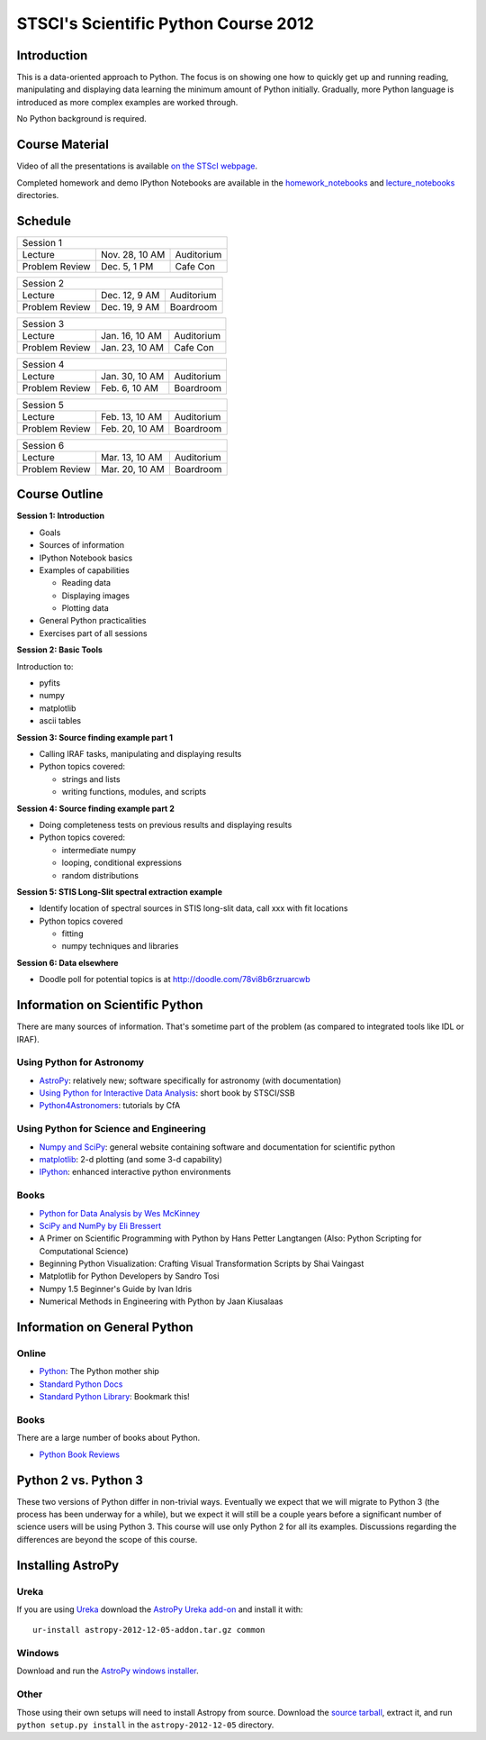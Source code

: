 STSCI's Scientific Python Course 2012
=====================================

Introduction
------------

This is a data-oriented approach to Python. The focus is on showing one how to
quickly get up and running reading, manipulating and displaying data learning
the minimum amount of Python initially. Gradually, more Python language is
introduced as more complex examples are worked through.

No Python background is required.

Course Material
---------------

Video of all the presentations is available
`on the STScI webpage <https://webcast.stsci.edu/webcast/searchresults.xhtml?searchtype=20&eventid=184&sortmode=1>`_.

Completed homework and demo IPython Notebooks are available in the
`homework_notebooks <./homework_notebooks>`_ and
`lecture_notebooks <./lecture_notebooks>`_ directories.

Schedule
--------

============== ============== ==========
Session 1
----------------------------------------
Lecture        Nov. 28, 10 AM Auditorium
Problem Review Dec. 5, 1 PM   Cafe Con
============== ============== ==========

============== ============== ==========
Session 2
----------------------------------------
Lecture        Dec. 12, 9 AM  Auditorium
Problem Review Dec. 19, 9 AM  Boardroom
============== ============== ==========

============== ============== ==========
Session 3
----------------------------------------
Lecture        Jan. 16, 10 AM Auditorium
Problem Review Jan. 23, 10 AM Cafe Con
============== ============== ==========

============== ============== ==========
Session 4
----------------------------------------
Lecture        Jan. 30, 10 AM Auditorium
Problem Review Feb. 6, 10 AM  Boardroom
============== ============== ==========

============== ============== ==========
Session 5
----------------------------------------
Lecture        Feb. 13, 10 AM Auditorium
Problem Review Feb. 20, 10 AM Boardroom
============== ============== ==========

============== ============== ==========
Session 6
----------------------------------------
Lecture        Mar. 13, 10 AM Auditorium
Problem Review Mar. 20, 10 AM Boardroom
============== ============== ==========

Course Outline
--------------

**Session 1: Introduction**

- Goals
- Sources of information
- IPython Notebook basics
- Examples of capabilities

  - Reading data
  - Displaying images
  - Plotting data

- General Python practicalities
- Exercises part of all sessions

**Session 2: Basic Tools**

Introduction to:

- pyfits
- numpy
- matplotlib
- ascii tables

**Session 3: Source finding example part 1**

- Calling IRAF tasks, manipulating and displaying results
- Python topics covered:

  - strings and lists
  - writing functions, modules, and scripts

**Session 4: Source finding example part 2**

- Doing completeness tests on previous results and displaying results
- Python topics covered:

  - intermediate numpy
  - looping, conditional expressions
  - random distributions

**Session 5: STIS Long-Slit spectral extraction example**

- Identify location of spectral sources in STIS long-slit data,
  call xxx with fit locations
- Python topics covered

  - fitting
  - numpy techniques and libraries

**Session 6: Data elsewhere**

- Doodle poll for potential topics is at http://doodle.com/78vi8b6rzruarcwb

Information on Scientific Python
--------------------------------

There are many sources of information. That's sometime part of the problem (as
compared to integrated tools like IDL or IRAF).

Using Python for Astronomy
~~~~~~~~~~~~~~~~~~~~~~~~~~

- `AstroPy <http://www.astropy.org>`_:
  relatively new; software specifically for astronomy (with documentation)
- `Using Python for Interactive Data Analysis
  <http://stsdas.stsci.edu/perry/pydatatut.pdf>`_: short book by STSCI/SSB
- `Python4Astronomers <http://python4astronomers.github.com/>`_:
  tutorials by CfA

Using Python for Science and Engineering
~~~~~~~~~~~~~~~~~~~~~~~~~~~~~~~~~~~~~~~~

- `Numpy and SciPy <http://scipy.org>`_: general website containing software
  and documentation for scientific python
- `matplotlib <http://matplotlib.org>`_: 2-d plotting (and some 3-d capability)
- `IPython <http://ipython.org>`_: enhanced interactive python environments

Books
~~~~~

- `Python for Data Analysis by Wes McKinney <http://shop.oreilly.com/product/0636920023784.do>`_
- `SciPy and NumPy by Eli Bressert <http://shop.oreilly.com/product/0636920020219.do>`_
- A Primer on Scientific Programming with Python by Hans Petter Langtangen
  (Also: Python Scripting for Computational Science)
- Beginning Python Visualization: Crafting Visual Transformation Scripts
  by Shai Vaingast
- Matplotlib for Python Developers by Sandro Tosi
- Numpy 1.5 Beginner's Guide by Ivan Idris
- Numerical Methods in Engineering with Python by Jaan Kiusalaas

Information on General Python
-----------------------------

Online
~~~~~~

- `Python <http://python.org>`_: The Python mother ship
- `Standard Python Docs <http://www.python.org/doc/>`_
- `Standard Python Library <http://docs.python.org/library/>`_:
  Bookmark this!

Books
~~~~~

There are a large number of books about Python.

- `Python Book Reviews <http://www.awaretek.com/book.html>`_

Python 2 vs. Python 3
---------------------

These two versions of Python differ in non-trivial ways. Eventually we expect
that we will migrate to Python 3 (the process has been underway for a while),
but we expect it will still be a couple years before a significant number of
science users will be using Python 3. This course will use only Python 2 for
all its examples. Discussions regarding the differences are beyond the scope of
this course.

Installing AstroPy
------------------

Ureka
~~~~~

If you are using `Ureka <http://ssb.stsci.edu/ureka/1.0beta3/docs/index.html>`_
download the
`AstroPy Ureka add-on <http://stsdas.stsci.edu/download/astropy-2012-12-05-addon.tar.gz>`_
and install it with::

  ur-install astropy-2012-12-05-addon.tar.gz common

Windows
~~~~~~~

Download and run the
`AstroPy windows installer <http://stsdas.stsci.edu/download/astropy-2012-12-05.win32-py2.7.exe>`_.

Other
~~~~~

Those using their own setups will need to install Astropy from source.
Download the
`source tarball <http://stsdas.stsci.edu/download/astropy-2012-12-05.tar.gz>`_,
extract it, and run ``python setup.py install`` in the
``astropy-2012-12-05`` directory.
